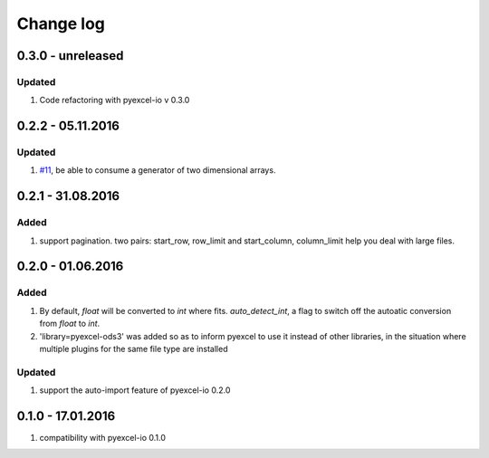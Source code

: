 Change log
================================================================================

0.3.0 - unreleased
--------------------------------------------------------------------------------

Updated
********************************************************************************

#. Code refactoring with pyexcel-io v 0.3.0

0.2.2 - 05.11.2016
--------------------------------------------------------------------------------

Updated
********************************************************************************

#. `#11 <https://github.com/pyexcel/pyexcel-ods3/issues/11>`_, be able to
   consume a generator of two dimensional arrays.


0.2.1 - 31.08.2016
--------------------------------------------------------------------------------

Added
********************************************************************************

#. support pagination. two pairs: start_row, row_limit and start_column,
   column_limit help you deal with large files.


0.2.0 - 01.06.2016
--------------------------------------------------------------------------------

Added
********************************************************************************

#. By default, `float` will be converted to `int` where fits. `auto_detect_int`,
   a flag to switch off the autoatic conversion from `float` to `int`.
#. 'library=pyexcel-ods3' was added so as to inform pyexcel to use it instead
   of other libraries, in the situation where multiple plugins for the same
   file type are installed


Updated
********************************************************************************

#. support the auto-import feature of pyexcel-io 0.2.0


0.1.0 - 17.01.2016
--------------------------------------------------------------------------------

#. compatibility with pyexcel-io 0.1.0

